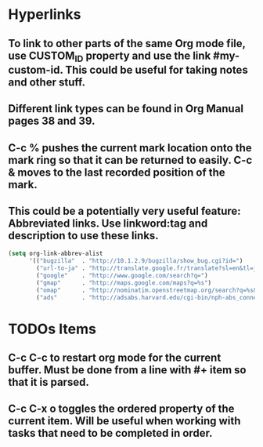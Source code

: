 * Hyperlinks
** To link to other parts of the same Org mode file, use CUSTOM_ID property and use the link #my-custom-id. This could be useful for taking notes and other stuff.
** Different link types can be found in Org Manual pages 38 and 39.
** C-c % pushes the current mark location onto the mark ring so that it can be returned to easily. C-c & moves to the last recorded position of the mark.
** This could be a potentially very useful feature: Abbreviated links. Use linkword:tag and description to use these links.
#+begin_src emacs-lisp
  (setq org-link-abbrev-alist
        '(("bugzilla"  . "http://10.1.2.9/bugzilla/show_bug.cgi?id=")
          ("url-to-ja" . "http://translate.google.fr/translate?sl=en&tl=ja&u=%h")
          ("google"    . "http://www.google.com/search?q=")
          ("gmap"      . "http://maps.google.com/maps?q=%s")
          ("omap"      . "http://nominatim.openstreetmap.org/search?q=%s&polygon=1")
          ("ads"       . "http://adsabs.harvard.edu/cgi-bin/nph-abs_connect?author=%s&db_key=AST")))
#+end_src
* TODOs Items
** C-c C-c to restart org mode for the current buffer. Must be done from a line with #+ item so that it is parsed.
** C-c C-x o toggles the ordered property of the current item. Will be useful when working with tasks that need to be completed in order.
